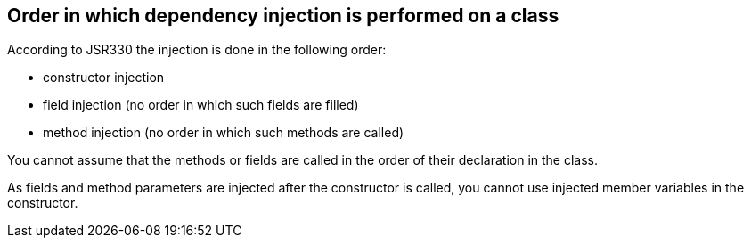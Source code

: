 [[dependencyinjection_order]]
== Order in which dependency injection is performed on a class

(((Dependency injection,Order)))
According to JSR330 the injection is done in the following order:

* constructor injection
* field injection (no order in which such fields are filled)
* method injection (no order in which such methods are called)

You cannot assume that the methods or fields are called in the order of their declaration in the class.

As fields and method parameters are injected after the constructor is called, you cannot use injected member variables in the constructor.

